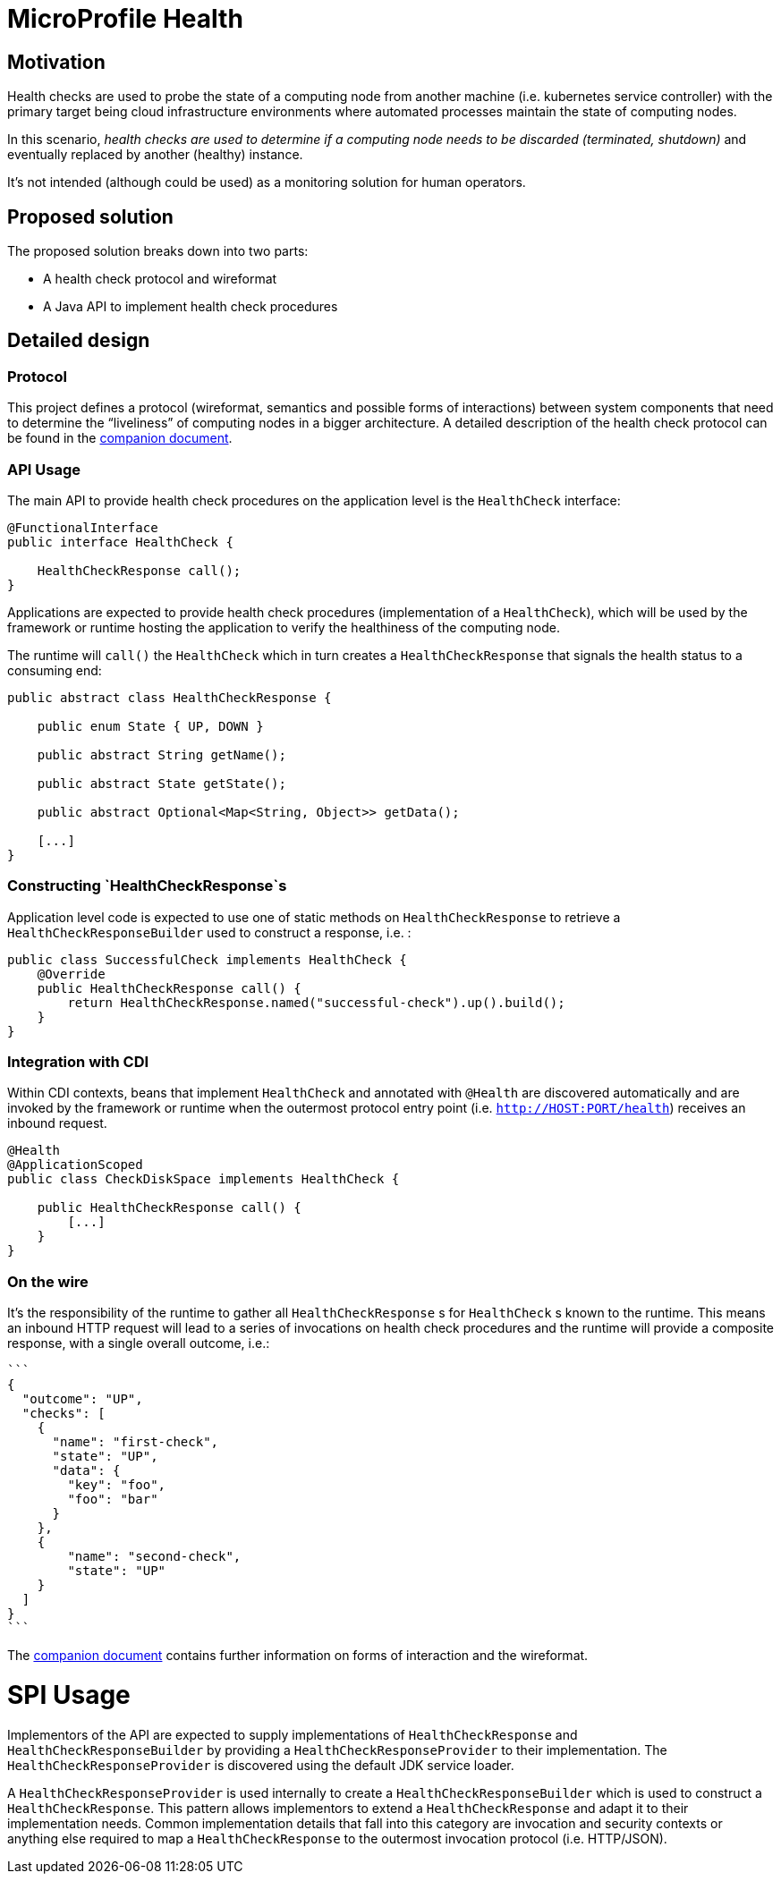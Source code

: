 //
// Copyright (c) 2016-2017 Contributors to the Eclipse Foundation
//
// See the NOTICES file(s) distributed with this work for additional
// information regarding copyright ownership.
//
// Licensed under the Apache License, Version 2.0 (the "License");
// you may not use this file except in compliance with the License.
// You may obtain a copy of the License at
//
//     http://www.apache.org/licenses/LICENSE-2.0
//
// Unless required by applicable law or agreed to in writing, software
// distributed under the License is distributed on an "AS IS" BASIS,
// WITHOUT WARRANTIES OR CONDITIONS OF ANY KIND, either express or implied.
// See the License for the specific language governing permissions and
// limitations under the License.
//

# MicroProfile Health

## Motivation

Health checks are used to probe the state of a computing node from another machine (i.e. kubernetes service controller) with the primary target being cloud infrastructure environments where automated processes maintain the state of computing nodes.

In this scenario, _health checks are used to determine if a computing node needs to be discarded (terminated, shutdown)_ and eventually replaced by another (healthy) instance.

It’s not intended (although could be used) as a monitoring solution for human operators.

## Proposed solution

The proposed solution breaks down into two parts:

- A health check protocol and wireformat
- A Java API to implement health check procedures

## Detailed design

### Protocol

This project defines a protocol (wireformat, semantics and possible forms of interactions) between system components that need to determine the “liveliness” of computing nodes in a bigger architecture.
A detailed description of the health check protocol can be found in the link:https://github.com/eclipse/microprofile-health/tree/master/spec/src/main/asciidoc/protocol-wireformat.adoc[companion document].

### API Usage

The main API to provide health check procedures on the application level is the `HealthCheck` interface:

```
@FunctionalInterface
public interface HealthCheck {

    HealthCheckResponse call();
}
```

Applications are expected to provide health check procedures (implementation of a `HealthCheck`), which will be used by the framework or runtime hosting the application to verify the healthiness of the computing node.

The runtime will `call()` the `HealthCheck` which in turn creates a `HealthCheckResponse` that signals the health status to a consuming end:

```
public abstract class HealthCheckResponse {

    public enum State { UP, DOWN }

    public abstract String getName();

    public abstract State getState();

    public abstract Optional<Map<String, Object>> getData();

    [...]
}
```
### Constructing `HealthCheckResponse`s

Application level code is expected to use one of static methods on `HealthCheckResponse` to retrieve a `HealthCheckResponseBuilder` used to construct a response, i.e. :

```
public class SuccessfulCheck implements HealthCheck {
    @Override
    public HealthCheckResponse call() {
        return HealthCheckResponse.named("successful-check").up().build();
    }
}
```

### Integration with CDI

Within CDI contexts, beans that implement `HealthCheck` and annotated with `@Health` are discovered automatically and are invoked by the framework or runtime when the outermost protocol entry point (i.e. `http://HOST:PORT/health`) receives an inbound request.

```
@Health
@ApplicationScoped
public class CheckDiskSpace implements HealthCheck {

    public HealthCheckResponse call() {
        [...]
    }
}
```

### On the wire

It's the responsibility of the runtime to gather all `HealthCheckResponse` s for `HealthCheck` s known to the runtime. This means an inbound HTTP request will lead to a series of invocations
 on health check procedures and the runtime will provide a composite response, with a single overall outcome, i.e.:

  ```
  {
    "outcome": "UP",
    "checks": [
      {
        "name": "first-check",
        "state": "UP",
        "data": {
          "key": "foo",
          "foo": "bar"
        }
      },
      {
          "name": "second-check",
          "state": "UP"
      }
    ]
  }
  ```

The link:https://github.com/eclipse/microprofile-health/tree/master/spec/src/main/asciidoc/protocol-wireformat.adoc[companion document] contains further information on forms of interaction and the wireformat.

# SPI Usage

Implementors of the API are expected to supply implementations of `HealthCheckResponse` and `HealthCheckResponseBuilder` by providing a `HealthCheckResponseProvider` to their implementation. The `HealthCheckResponseProvider` is discovered using the default JDK service loader.

A `HealthCheckResponseProvider` is used internally to create a `HealthCheckResponseBuilder` which is used to construct a `HealthCheckResponse`. This pattern allows implementors to extend a `HealthCheckResponse` and adapt it to their implementation needs. Common implementation details that fall into this category are invocation and security contexts or anything else required to map a `HealthCheckResponse` to the outermost invocation protocol (i.e. HTTP/JSON).
